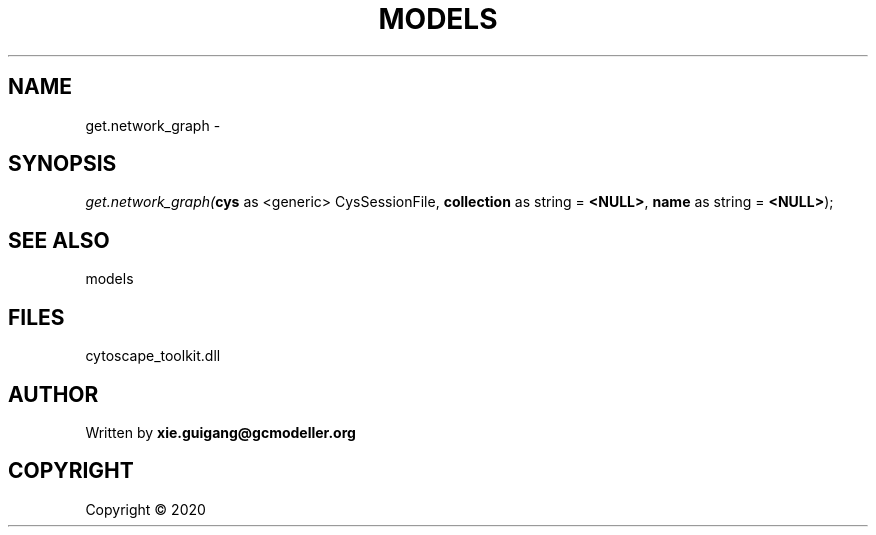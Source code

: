 .\" man page create by R# package system.
.TH MODELS 4 2000-01-01 "get.network_graph" "get.network_graph"
.SH NAME
get.network_graph \- 
.SH SYNOPSIS
\fIget.network_graph(\fBcys\fR as <generic> CysSessionFile, 
\fBcollection\fR as string = \fB<NULL>\fR, 
\fBname\fR as string = \fB<NULL>\fR);\fR
.SH SEE ALSO
models
.SH FILES
.PP
cytoscape_toolkit.dll
.PP
.SH AUTHOR
Written by \fBxie.guigang@gcmodeller.org\fR
.SH COPYRIGHT
Copyright ©  2020
